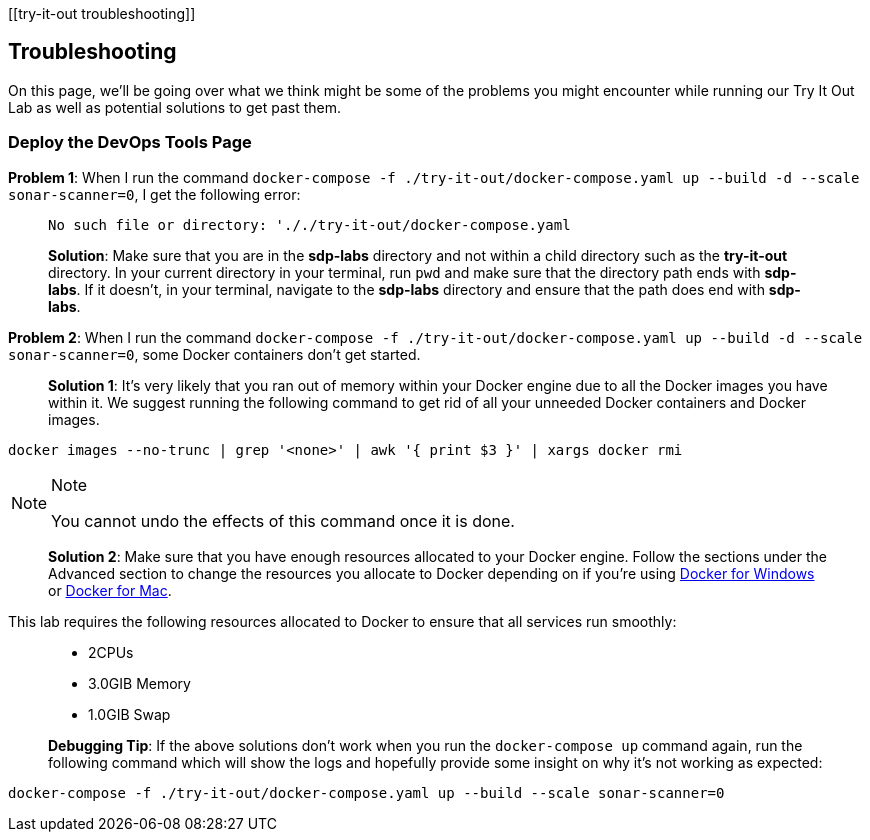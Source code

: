 [[try-it-out troubleshooting]]

== Troubleshooting

On this page, we'll be going over what we think might be some of the
problems you might encounter while running our Try It Out Lab as well as
potential solutions to get past them.

=== Deploy the DevOps Tools Page

*Problem 1*: When I run the command
`docker-compose -f ./try-it-out/docker-compose.yaml up --build -d --scale sonar-scanner=0`,
I get the following error:

____
[source,bash]
----
No such file or directory: '././try-it-out/docker-compose.yaml
----

*Solution*: Make sure that you are in the *sdp-labs* directory and not
within a child directory such as the *try-it-out* directory. In your
current directory in your terminal, run `pwd` and make sure that the
directory path ends with *sdp-labs*. If it doesn't, in your terminal,
navigate to the *sdp-labs* directory and ensure that the path does end
with *sdp-labs*.
____

*Problem 2*: When I run the command
`docker-compose -f ./try-it-out/docker-compose.yaml up --build -d --scale sonar-scanner=0`,
some Docker containers don't get started.

____

*Solution 1*: It's very likely that you ran out of memory within your
Docker engine due to all the Docker images you have within it. We
suggest running the following command to get rid of all your unneeded
Docker containers and Docker images.

____
[source,bash]
----
docker images --no-trunc | grep '<none>' | awk '{ print $3 }' | xargs docker rmi
----

[NOTE]
.Note
====
You cannot undo the effects of this command once it is done.
====
____

*Solution 2*: Make sure that you have enough resources allocated to your
Docker engine. Follow the sections under the Advanced section to change
the resources you allocate to Docker depending on if you're using
https://docs.docker.com/docker-for-windows/#advanced[Docker for Windows]
or https://docs.docker.com/docker-for-mac/#preferences-menu[Docker for
Mac].

____
--
This lab requires the following resources allocated to Docker to ensure
that all services run smoothly:

____
* 2CPUs
* 3.0GIB Memory
* 1.0GIB Swap
____

--
____

*Debugging Tip*: If the above solutions don't work when you run the
`docker-compose up` command again, run the following command which will
show the logs and hopefully provide some insight on why it's not working
as expected:

____
[source,bash]
----
docker-compose -f ./try-it-out/docker-compose.yaml up --build --scale sonar-scanner=0
----
____


____
